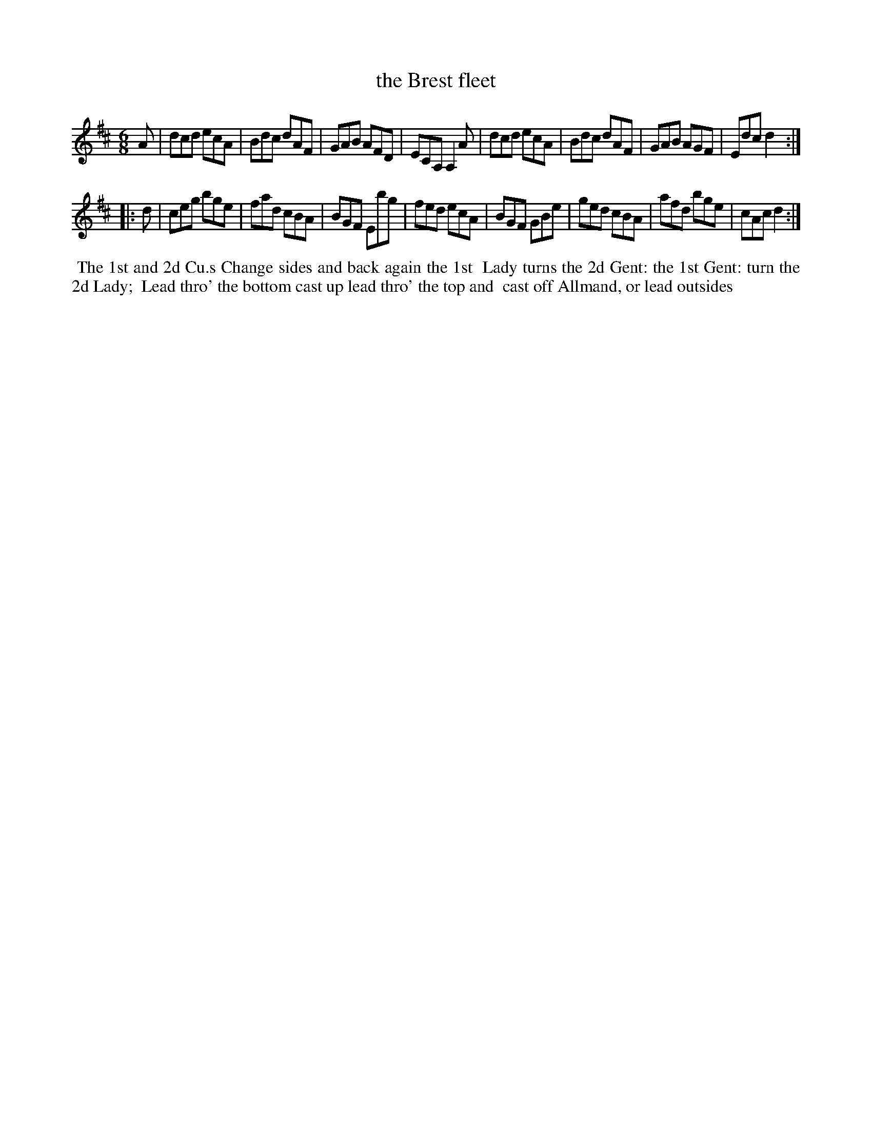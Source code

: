 X: 12
T: the Brest fleet
%R: jig
B: "Twenty Four Favourite Dances for the Year 1779", Thomas Straight, ed. p.6 #2
F: http://www.vwml.org/browse/browse-collections-dance-tune-books/browse-straights1779
Z: 2014 John Chambers <jc:trillian.mit.edu>
M: 6/8
L: 1/8
K: D
A |\
dcd ecA | Bdc dAF | GAB AFD | ECA, A,2A |\
dcd ecA | Bdc dAF | GAB AGF | Edc d2 :|
|: d |\
ceg bge | fad cBA | BGF Ebg | fed ecA |\
BGF GBe | ged cBA | afd bge | cAc d2 :|
%%begintext align
%% The 1st and 2d Cu.s Change sides and back again the 1st
%% Lady turns the 2d Gent: the 1st Gent: turn the 2d Lady;
%% Lead thro' the bottom cast up lead thro' the top and
%% cast off Allmand, or lead outsides
%%endtext

